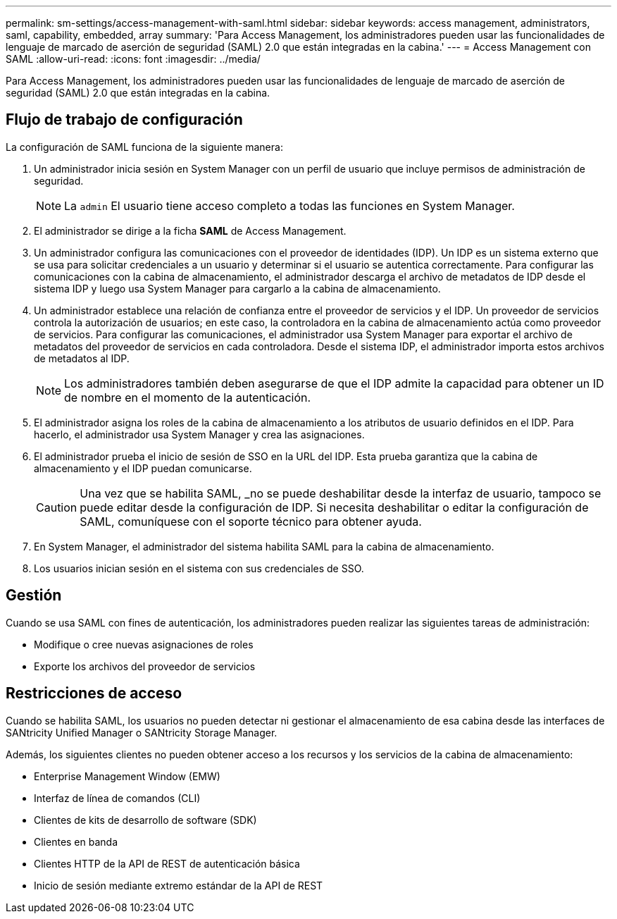 ---
permalink: sm-settings/access-management-with-saml.html 
sidebar: sidebar 
keywords: access management, administrators, saml, capability, embedded, array 
summary: 'Para Access Management, los administradores pueden usar las funcionalidades de lenguaje de marcado de aserción de seguridad (SAML) 2.0 que están integradas en la cabina.' 
---
= Access Management con SAML
:allow-uri-read: 
:icons: font
:imagesdir: ../media/


[role="lead"]
Para Access Management, los administradores pueden usar las funcionalidades de lenguaje de marcado de aserción de seguridad (SAML) 2.0 que están integradas en la cabina.



== Flujo de trabajo de configuración

La configuración de SAML funciona de la siguiente manera:

. Un administrador inicia sesión en System Manager con un perfil de usuario que incluye permisos de administración de seguridad.
+
[NOTE]
====
La `admin` El usuario tiene acceso completo a todas las funciones en System Manager.

====
. El administrador se dirige a la ficha *SAML* de Access Management.
. Un administrador configura las comunicaciones con el proveedor de identidades (IDP). Un IDP es un sistema externo que se usa para solicitar credenciales a un usuario y determinar si el usuario se autentica correctamente. Para configurar las comunicaciones con la cabina de almacenamiento, el administrador descarga el archivo de metadatos de IDP desde el sistema IDP y luego usa System Manager para cargarlo a la cabina de almacenamiento.
. Un administrador establece una relación de confianza entre el proveedor de servicios y el IDP. Un proveedor de servicios controla la autorización de usuarios; en este caso, la controladora en la cabina de almacenamiento actúa como proveedor de servicios. Para configurar las comunicaciones, el administrador usa System Manager para exportar el archivo de metadatos del proveedor de servicios en cada controladora. Desde el sistema IDP, el administrador importa estos archivos de metadatos al IDP.
+
[NOTE]
====
Los administradores también deben asegurarse de que el IDP admite la capacidad para obtener un ID de nombre en el momento de la autenticación.

====
. El administrador asigna los roles de la cabina de almacenamiento a los atributos de usuario definidos en el IDP. Para hacerlo, el administrador usa System Manager y crea las asignaciones.
. El administrador prueba el inicio de sesión de SSO en la URL del IDP. Esta prueba garantiza que la cabina de almacenamiento y el IDP puedan comunicarse.
+
[CAUTION]
====
Una vez que se habilita SAML, _no se puede deshabilitar desde la interfaz de usuario, tampoco se puede editar desde la configuración de IDP. Si necesita deshabilitar o editar la configuración de SAML, comuníquese con el soporte técnico para obtener ayuda.

====
. En System Manager, el administrador del sistema habilita SAML para la cabina de almacenamiento.
. Los usuarios inician sesión en el sistema con sus credenciales de SSO.




== Gestión

Cuando se usa SAML con fines de autenticación, los administradores pueden realizar las siguientes tareas de administración:

* Modifique o cree nuevas asignaciones de roles
* Exporte los archivos del proveedor de servicios




== Restricciones de acceso

Cuando se habilita SAML, los usuarios no pueden detectar ni gestionar el almacenamiento de esa cabina desde las interfaces de SANtricity Unified Manager o SANtricity Storage Manager.

Además, los siguientes clientes no pueden obtener acceso a los recursos y los servicios de la cabina de almacenamiento:

* Enterprise Management Window (EMW)
* Interfaz de línea de comandos (CLI)
* Clientes de kits de desarrollo de software (SDK)
* Clientes en banda
* Clientes HTTP de la API de REST de autenticación básica
* Inicio de sesión mediante extremo estándar de la API de REST

